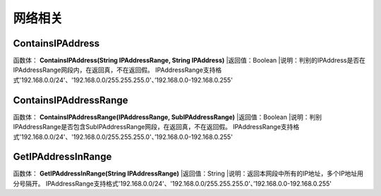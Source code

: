 .. _WangLuoXiangGuan:
网络相关
======================

ContainsIPAddress
~~~~~~~~~~~~~~~~~~
函数体： **ContainsIPAddress(String IPAddressRange, String IPAddress)**
|返回值：Boolean
|说明：判别的IPAddress是否在IPAddressRange网段内，在返回真，不在返回假。 IPAddressRange支持格式'192.168.0.0/24'、'192.168.0.0/255.255.255.0'、’192.168.0.0-192.168.0.255'

ContainsIPAddressRange
~~~~~~~~~~~~~~~~~~
函数体： **ContainsIPAddressRange(IPAddressRange, SubIPAddressRange)**
|返回值：Boolean
|说明：判别IPAddressRange是否包含SubIPAddressRange网段，在返回真，不在返回假。 IPAddressRange支持格式'192.168.0.0/24'、'192.168.0.0/255.255.255.0'、’192.168.0.0-192.168.0.255'

GetIPAddressInRange
~~~~~~~~~~~~~~~~~~
函数体： **GetIPAddressInRange(String IPAddressRange)**
|返回值：String
|说明：返回本网段中所有的IP地址，多个IP地址用分号隔开。 IPAddressRange支持格式'192.168.0.0/24'、'192.168.0.0/255.255.255.0'、’192.168.0.0-192.168.0.255'
